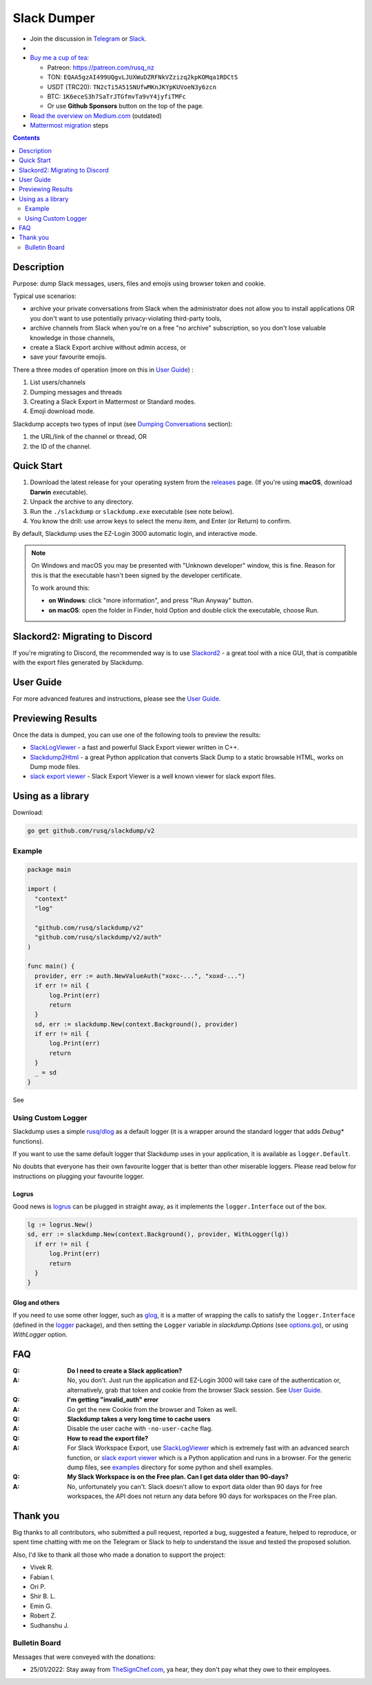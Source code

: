 ============
Slack Dumper
============

- Join the discussion in Telegram_ or Slack_.
- |go ref|
- `Buy me a cup of tea`_:

  - Patreon: https://patreon.com/rusq_nz
  - TON: ``EQAA5gzAI499UQgvLJUXWuDZRFNkVZzizq2kpKOMqa1RDCtS``
  - USDT (TRC20): ``TN2cTi5A51SNUfwMKnJKYpKUVoeN3y6zcn``
  - BTC: ``1K6eceS3h7SaTrJTGfmvTa9vY4jyfiTMFc``
  - Or use **Github Sponsors** button on the top of the page.

- `Read the overview on Medium.com`_  (outdated)
- `Mattermost migration`_ steps
.. contents::
   :depth: 2

|screenshot|

Description
===========

Purpose: dump Slack messages, users, files and emojis using browser token and
cookie.

Typical use scenarios:

* archive your private conversations from Slack when the administrator
  does not allow you to install applications OR you don't want to use
  potentially privacy-violating third-party tools,
* archive channels from Slack when you're on a free "no archive" subscription,
  so you don't lose valuable knowledge in those channels,
* create a Slack Export archive without admin access, or
* save your favourite emojis.

There a three modes of operation (more on this in `User Guide`_) :

#. List users/channels
#. Dumping messages and threads
#. Creating a Slack Export in Mattermost or Standard modes.
#. Emoji download mode.

Slackdump accepts two types of input (see `Dumping Conversations`_ section):

#. the URL/link of the channel or thread, OR
#. the ID of the channel.


Quick Start
===========

#. Download the latest release for your operating system from the releases_
   page. (If you're using **macOS**, download **Darwin** executable).
#. Unpack the archive to any directory.
#. Run the ``./slackdump`` or ``slackdump.exe`` executable (see note below).
#. You know the drill:  use arrow keys to select the menu item, and Enter (or
   Return) to confirm.

By default, Slackdump uses the EZ-Login 3000 automatic login, and interactive
mode.

.. NOTE::
  On Windows and macOS you may be presented with "Unknown developer" window,
  this is fine.  Reason for this is that the executable hasn't been signed by
  the developer certificate.

  To work around this:

  - **on Windows**: click "more information", and press "Run
    Anyway" button.
  - **on macOS**: open the folder in Finder, hold Option and double click the
    executable, choose Run.


Slackord2: Migrating to Discord
===============================

If you're migrating to Discord, the recommended way is to use Slackord2_ - a
great tool with a nice GUI, that is compatible with the export files generated
by Slackdump.

User Guide
==========

For more advanced features and instructions, please see the `User Guide`_.

Previewing Results
==================

Once the data is dumped, you can use one of the following tools to preview the
results:

- `SlackLogViewer`_ - a fast and powerful Slack Export viewer written in C++.
- `Slackdump2Html`_ - a great Python application that converts Slack Dump to a
  static browsable HTML, works on Dump mode files.
- `slack export viewer`_ - Slack Export Viewer is a well known viewer for
  slack export files.

Using as a library
==================

Download:

.. code:: go

  go get github.com/rusq/slackdump/v2


Example
-------
.. code:: go

  package main

  import (
    "context"
    "log"

    "github.com/rusq/slackdump/v2"
    "github.com/rusq/slackdump/v2/auth"
  )

  func main() {
    provider, err := auth.NewValueAuth("xoxc-...", "xoxd-...")
    if err != nil {
        log.Print(err)
        return
    }
    sd, err := slackdump.New(context.Background(), provider)
    if err != nil {
        log.Print(err)
        return
    }
    _ = sd
  }

See |go ref|

Using Custom Logger
-------------------
Slackdump uses a simple `rusq/dlog`_ as a default logger (it is a wrapper around
the standard logger that adds `Debug*` functions).

If you want to use the same default logger that Slackdump uses in your
application, it is available as ``logger.Default``.

No doubts that everyone has their own favourite logger that is better than other
miserable loggers.  Please read below for instructions on plugging your
favourite logger.


Logrus
~~~~~~
Good news is logrus_ can be plugged in straight away, as it implements the
``logger.Interface`` out of the box.

.. code:: go

  lg := logrus.New()
  sd, err := slackdump.New(context.Background(), provider, WithLogger(lg))
    if err != nil {
        log.Print(err)
        return
    }
  }


Glog and others
~~~~~~~~~~~~~~~
If you need to use some other logger, such as glog_, it is a matter of wrapping
the calls to satisfy the ``logger.Interface`` (defined in the `logger`_
package), and then setting the ``Logger`` variable in `slackdump.Options` (see
`options.go`_), or using `WithLogger` option.


FAQ
===

:Q: **Do I need to create a Slack application?**

:A: No, you don't.  Just run the application and EZ-Login 3000 will take
    care of the authentication or, alternatively, grab that token and
    cookie from the browser Slack session.  See `User Guide`_.

:Q: **I'm getting "invalid_auth" error**

:A: Go get the new Cookie from the browser and Token as well.

:Q: **Slackdump takes a very long time to cache users**

:A: Disable the user cache with ``-no-user-cache`` flag.

:Q: **How to read the export file?**

:A: For Slack Workspace Export, use SlackLogViewer_ which is extremely fast
    with an advanced search function, or `slack export viewer`_ which is a
    Python application and runs in a browser.  For the generic dump files, see
    `examples`_ directory for some python and shell examples.

:Q: **My Slack Workspace is on the Free plan.  Can I get data older than
    90-days?**

:A: No, unfortunately you can't.  Slack doesn't allow to export data older
    than 90 days for free workspaces, the API does not return any data before 90
    days for workspaces on the Free plan.

Thank you
=========
Big thanks to all contributors, who submitted a pull request, reported a bug,
suggested a feature, helped to reproduce, or spent time chatting with me on
the Telegram or Slack to help to understand the issue and tested the proposed
solution.

Also, I'd like to thank all those who made a donation to support the project:

- Vivek R.
- Fabian I.
- Ori P.
- Shir B. L.
- Emin G.
- Robert Z.
- Sudhanshu J.

Bulletin Board
--------------

Messages that were conveyed with the donations:

- 25/01/2022: Stay away from `TheSignChef.com`_, ya hear, they don't pay what
  they owe to their employees.


.. _`Buy me a cup of tea`: https://patreon.com/rusq_nz
.. _Telegram: https://t.me/slackdump
.. _Slack: https://slackdump.herokuapp.com/
.. _`Read the overview on Medium.com`: https://medium.com/@gilyazov/downloading-your-private-slack-conversations-52e50428b3c2
.. _`Go templating`: https://pkg.go.dev/html/template
.. _User Guide: doc/README.rst
.. _Dumping Conversations: doc/usage-channels.rst
.. _Mattermost migration: doc/usage-export.rst
.. _rusq/dlog: https://github.com/rusq/dlog
.. _logrus: https://github.com/sirupsen/logrus
.. _glog: https://github.com/golang/glog
.. _logger: logger/logger.go
.. _options.go: options.go
.. _examples: examples
.. _slack export viewer: https://github.com/hfaran/slack-export-viewer
.. _releases: https://github.com/rusq/slackdump/releases/
.. _Slackord2: https://github.com/thomasloupe/Slackord2
.. _SlackLogViewer: https://github.com/thayakawa-gh/SlackLogViewer/releases
.. _Slackdump2Html: https://github.com/kununu/slackdump2html

..
  bulletin board links

.. _`TheSignChef.com`: https://www.glassdoor.com.au/Reviews/TheSignChef-com-Reviews-E793259.htm

.. |go ref| image:: https://pkg.go.dev/badge/github.com/rusq/slackdump/v2.svg
              :alt: Go Reference
           :target: https://pkg.go.dev/github.com/rusq/slackdump/v2/

.. |screenshot| image:: doc/slackdump.webp
               :target: https://github.com/rusq/slackdump/releases/
